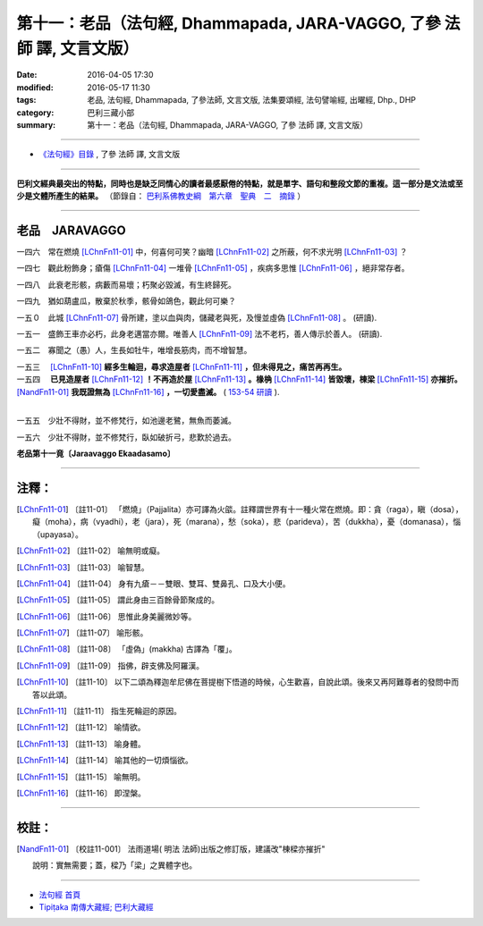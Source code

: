 ======================================================================
第十一：老品（法句經, Dhammapada, JARA-VAGGO, 了參 法師 譯, 文言文版）
======================================================================

:date: 2016-04-05 17:30
:modified: 2016-05-17 11:30
:tags: 老品, 法句經, Dhammapada, 了參法師, 文言文版, 法集要頌經, 法句譬喻經, 出曜經, Dhp., DHP 
:category: 巴利三藏小部
:summary: 第十一：老品（法句經, Dhammapada, JARA-VAGGO, 了參 法師 譯, 文言文版）

~~~~~~~~~~~~~~~~~~~~~~~~~~~~~~~~~~

- `《法句經》目錄 <{filename}dhp-Ven-L-C%zh.rst>`__ , 了參 法師 譯, 文言文版

---------------------------

**巴利文經典最突出的特點，同時也是缺乏同情心的讀者最感厭倦的特點，就是單字、語句和整段文節的重複。這一部分是文法或至少是文體所產生的結果。** （節錄自： `巴利系佛教史綱　第六章　聖典　二　摘錄 <{filename}/articles/lib/authors/Charles-Eliot/Pali_Buddhism-Charles_Eliot-han-chap06-selected.html>`__ ）

~~~~~~~~~~~~~~~~~~~~~~~~~~~~~~~~

.. _JARA:

老品　JARAVAGGO
----------------

一四六　常在燃燒 [LChnFn11-01]_ 中，何喜何可笑？幽暗 [LChnFn11-02]_ 之所蔽，何不求光明 [LChnFn11-03]_ ？

一四七　觀此粉飾身；瘡傷 [LChnFn11-04]_ 一堆骨 [LChnFn11-05]_ ，疾病多思惟 [LChnFn11-06]_ ，絕非常存者。

一四八　此衰老形骸，病藪而易壞；朽聚必毀滅，有生終歸死。

一四九　猶如葫盧瓜，散棄於秋季，骸骨如鴿色，觀此何可樂？

一五０　此城 [LChnFn11-07]_ 骨所建，塗以血與肉，儲藏老與死，及慢並虛偽 [LChnFn11-08]_ 。 (研讀).

一五一　盛飾王車亦必朽，此身老邁當亦爾。唯善人 [LChnFn11-09]_ 法不老朽，善人傳示於善人。 (研讀).

一五二　寡聞之（愚）人，生長如牡牛，唯增長筋肉，而不增智慧。

| 一五三　 [LChnFn11-10]_ **經多生輪迴，尋求造屋者** [LChnFn11-11]_ **，但未得見之，痛苦再再生。**
| 一五四　 **已見造屋者** [LChnFn11-12]_ **！不再造於屋** [LChnFn11-13]_ **。椽桷** [LChnFn11-14]_ **皆毀壞，棟梁** [LChnFn11-15]_ **亦摧折。** [NandFn11-01]_ **我既證無為** [LChnFn11-16]_ **，一切愛盡滅。** ( `153-54 研讀 <{filename}../dhp-study153-4%zh.rst>`__ ).
| 

一五五　少壯不得財，並不修梵行，如池邊老鷺，無魚而萎滅。

一五六　少壯不得財，並不修梵行，臥如破折弓，悲歎於過去。

**老品第十一竟〔Jaraavaggo Ekaadasamo〕**

~~~~~~~~~~~~~~~~

注釋：
------

.. [LChnFn11-01] 〔註11-01〕  「燃燒」（Pajjalita）亦可譯為火燄。註釋謂世界有十一種火常在燃燒。即：貪（raga），瞋（dosa），癡（moha），病（vyadhi），老（jara），死（marana），愁（soka），悲（parideva），苦（dukkha），憂（domanasa），惱（upayasa）。

.. [LChnFn11-02] 〔註11-02〕  喻無明或癡。

.. [LChnFn11-03] 〔註11-03〕  喻智慧。

.. [LChnFn11-04] 〔註11-04〕  身有九瘡－－雙眼、雙耳、雙鼻孔、口及大小便。

.. [LChnFn11-05] 〔註11-05〕  謂此身由三百餘骨節聚成的。

.. [LChnFn11-06] 〔註11-06〕  思惟此身美麗微妙等。

.. [LChnFn11-07] 〔註11-07〕  喻形骸。

.. [LChnFn11-08] 〔註11-08〕  「虛偽」(makkha) 古譯為「覆」。

.. [LChnFn11-09] 〔註11-09〕  指佛，辟支佛及阿羅漢。

.. [LChnFn11-10] 〔註11-10〕  以下二頌為釋迦牟尼佛在菩提樹下悟道的時候，心生歡喜，自說此頌。後來又再阿難尊者的發問中而答以此頌。

.. [LChnFn11-11] 〔註11-11〕  指生死輪迴的原因。

.. [LChnFn11-12] 〔註11-12〕  喻情欲。

.. [LChnFn11-13] 〔註11-13〕  喻身體。 

.. [LChnFn11-14] 〔註11-14〕  喻其他的一切煩惱欲。

.. [LChnFn11-15] 〔註11-15〕  喻無明。

.. [LChnFn11-16] 〔註11-16〕  即涅槃。

~~~~~~~~~~~~~~~~~~~~~~~~~~~~~~~~

校註：
------

.. [NandFn11-01] 〔校註11-001〕 法雨道場( 明法 法師)出版之修訂版，建議改"棟樑亦摧折"

                     說明：實無需要；蓋，樑乃「梁」之異體字也。

~~~~~~~~~~~~~~~~~~~~~~~~~~~~~~~~~~

- `法句經 首頁 <{filename}../dhp%zh.rst>`__

- `Tipiṭaka 南傳大藏經; 巴利大藏經 <{filename}/articles/tipitaka/tipitaka%zh.rst>`__
